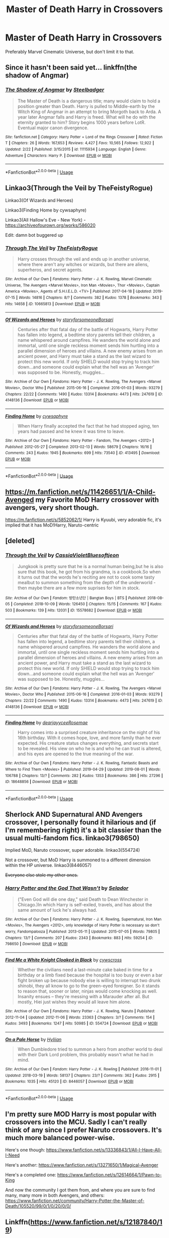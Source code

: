 #+TITLE: Master of Death Harry in Crossovers

* Master of Death Harry in Crossovers
:PROPERTIES:
:Author: FinnD25
:Score: 35
:DateUnix: 1565358201.0
:DateShort: 2019-Aug-09
:FlairText: Request
:END:
Preferably Marvel Cinematic Universe, but don't limit it to that.


** Since it hasn't been said yet... linkffn(the shadow of Angmar)
:PROPERTIES:
:Author: GravityMyGuy
:Score: 10
:DateUnix: 1565370707.0
:DateShort: 2019-Aug-09
:END:

*** [[https://www.fanfiction.net/s/11115934/1/][*/The Shadow of Angmar/*]] by [[https://www.fanfiction.net/u/5291694/Steelbadger][/Steelbadger/]]

#+begin_quote
  The Master of Death is a dangerous title; many would claim to hold a position greater than Death. Harry is pulled to Middle-earth by the Witch King of Angmar in an attempt to bring Morgoth back to Arda. A year later Angmar falls and Harry is freed. What will he do with the eternity granted to him? Story begins 1000 years before LotR. Eventual major canon divergence.
#+end_quote

^{/Site/:} ^{fanfiction.net} ^{*|*} ^{/Category/:} ^{Harry} ^{Potter} ^{+} ^{Lord} ^{of} ^{the} ^{Rings} ^{Crossover} ^{*|*} ^{/Rated/:} ^{Fiction} ^{T} ^{*|*} ^{/Chapters/:} ^{26} ^{*|*} ^{/Words/:} ^{167,653} ^{*|*} ^{/Reviews/:} ^{4,427} ^{*|*} ^{/Favs/:} ^{10,565} ^{*|*} ^{/Follows/:} ^{12,922} ^{*|*} ^{/Updated/:} ^{2/22} ^{*|*} ^{/Published/:} ^{3/15/2015} ^{*|*} ^{/id/:} ^{11115934} ^{*|*} ^{/Language/:} ^{English} ^{*|*} ^{/Genre/:} ^{Adventure} ^{*|*} ^{/Characters/:} ^{Harry} ^{P.} ^{*|*} ^{/Download/:} ^{[[http://www.ff2ebook.com/old/ffn-bot/index.php?id=11115934&source=ff&filetype=epub][EPUB]]} ^{or} ^{[[http://www.ff2ebook.com/old/ffn-bot/index.php?id=11115934&source=ff&filetype=mobi][MOBI]]}

--------------

*FanfictionBot*^{2.0.0-beta} | [[https://github.com/tusing/reddit-ffn-bot/wiki/Usage][Usage]]
:PROPERTIES:
:Author: FanfictionBot
:Score: 3
:DateUnix: 1565370718.0
:DateShort: 2019-Aug-09
:END:


** Linkao3(Through the Veil by TheFeistyRogue)

Linkao3(Of Wizards and Heroes)

Linkao3(Finding Home by cywsaphyre)

Linkao3(All Hallow's Eve - New York) - [[https://archiveofourown.org/works/586020]]

Edit: damn bot buggered up
:PROPERTIES:
:Author: upvotingcats
:Score: 5
:DateUnix: 1565366225.0
:DateShort: 2019-Aug-09
:END:

*** [[https://archiveofourown.org/works/10665813][*/Through The Veil/*]] by [[https://www.archiveofourown.org/users/TheFeistyRogue/pseuds/TheFeistyRogue][/TheFeistyRogue/]]

#+begin_quote
  Harry crosses through the veil and ends up in another universe, where there aren't any witches or wizards, but there are aliens, superheros, and secret agents.
#+end_quote

^{/Site/:} ^{Archive} ^{of} ^{Our} ^{Own} ^{*|*} ^{/Fandoms/:} ^{Harry} ^{Potter} ^{-} ^{J.} ^{K.} ^{Rowling,} ^{Marvel} ^{Cinematic} ^{Universe,} ^{The} ^{Avengers} ^{<Marvel} ^{Movies>,} ^{Iron} ^{Man} ^{<Movies>,} ^{Thor} ^{<Movies>,} ^{Captain} ^{America} ^{<Movies>,} ^{Agents} ^{of} ^{S.H.I.E.L.D.} ^{<TV>} ^{*|*} ^{/Published/:} ^{2017-04-18} ^{*|*} ^{/Updated/:} ^{2019-07-15} ^{*|*} ^{/Words/:} ^{14816} ^{*|*} ^{/Chapters/:} ^{8/?} ^{*|*} ^{/Comments/:} ^{382} ^{*|*} ^{/Kudos/:} ^{1378} ^{*|*} ^{/Bookmarks/:} ^{343} ^{*|*} ^{/Hits/:} ^{14658} ^{*|*} ^{/ID/:} ^{10665813} ^{*|*} ^{/Download/:} ^{[[https://archiveofourown.org/downloads/10665813/Through%20The%20Veil.epub?updated_at=1563275505][EPUB]]} ^{or} ^{[[https://archiveofourown.org/downloads/10665813/Through%20The%20Veil.mobi?updated_at=1563275505][MOBI]]}

--------------

[[https://archiveofourown.org/works/4148136][*/Of Wizards and Heroes/*]] by [[https://www.archiveofourown.org/users/storyforsomeone/pseuds/storyforsomeone/users/Borsari/pseuds/Borsari][/storyforsomeoneBorsari/]]

#+begin_quote
  Centuries after that fatal day of the battle of Hogwarts, Harry Potter has fallen into legend, a bedtime story parents tell their children, a name whispered around campfires. He wanders the world alone and immortal, until one single reckless moment sends him hurtling into a parallel dimension of heroes and villains. A new enemy arises from an ancient power, and Harry must take a stand as the last wizard to protect this new world. If only SHIELD would stop trying to track him down...and someone could explain what the hell was an 'Avenger' was supposed to be. Honestly, muggles...
#+end_quote

^{/Site/:} ^{Archive} ^{of} ^{Our} ^{Own} ^{*|*} ^{/Fandoms/:} ^{Harry} ^{Potter} ^{-} ^{J.} ^{K.} ^{Rowling,} ^{The} ^{Avengers} ^{<Marvel} ^{Movies>,} ^{Doctor} ^{Who} ^{*|*} ^{/Published/:} ^{2015-06-16} ^{*|*} ^{/Completed/:} ^{2016-01-03} ^{*|*} ^{/Words/:} ^{93279} ^{*|*} ^{/Chapters/:} ^{22/22} ^{*|*} ^{/Comments/:} ^{1490} ^{*|*} ^{/Kudos/:} ^{13314} ^{*|*} ^{/Bookmarks/:} ^{4473} ^{*|*} ^{/Hits/:} ^{247619} ^{*|*} ^{/ID/:} ^{4148136} ^{*|*} ^{/Download/:} ^{[[https://archiveofourown.org/downloads/4148136/Of%20Wizards%20and%20Heroes.epub?updated_at=1564582932][EPUB]]} ^{or} ^{[[https://archiveofourown.org/downloads/4148136/Of%20Wizards%20and%20Heroes.mobi?updated_at=1564582932][MOBI]]}

--------------

[[https://archiveofourown.org/works/413495][*/Finding Home/*]] by [[https://www.archiveofourown.org/users/cywsaphyre/pseuds/cywsaphyre][/cywsaphyre/]]

#+begin_quote
  When Harry finally accepted the fact that he had stopped aging, ten years had passed and he knew it was time to leave.
#+end_quote

^{/Site/:} ^{Archive} ^{of} ^{Our} ^{Own} ^{*|*} ^{/Fandoms/:} ^{Harry} ^{Potter} ^{-} ^{Fandom,} ^{The} ^{Avengers} ^{<2012>} ^{*|*} ^{/Published/:} ^{2012-05-27} ^{*|*} ^{/Completed/:} ^{2013-02-13} ^{*|*} ^{/Words/:} ^{58679} ^{*|*} ^{/Chapters/:} ^{16/16} ^{*|*} ^{/Comments/:} ^{243} ^{*|*} ^{/Kudos/:} ^{1945} ^{*|*} ^{/Bookmarks/:} ^{699} ^{*|*} ^{/Hits/:} ^{73540} ^{*|*} ^{/ID/:} ^{413495} ^{*|*} ^{/Download/:} ^{[[https://archiveofourown.org/downloads/413495/Finding%20Home.epub?updated_at=1531454926][EPUB]]} ^{or} ^{[[https://archiveofourown.org/downloads/413495/Finding%20Home.mobi?updated_at=1531454926][MOBI]]}

--------------

*FanfictionBot*^{2.0.0-beta} | [[https://github.com/tusing/reddit-ffn-bot/wiki/Usage][Usage]]
:PROPERTIES:
:Author: FanfictionBot
:Score: 3
:DateUnix: 1565366252.0
:DateShort: 2019-Aug-09
:END:


** [[https://m.fanfiction.net/s/11426651/1/A-Child-Avenged]] my Favorite MoD Harry crossover with avengers, very short though.

[[https://m.fanfiction.net/s/5852062/1/]] Harry is Kyuubi, very adorable fic, it's implied that it has MoD!Harry, Naruto-centric
:PROPERTIES:
:Author: Selfi3k
:Score: 2
:DateUnix: 1565360495.0
:DateShort: 2019-Aug-09
:END:


** [deleted]
:PROPERTIES:
:Score: 1
:DateUnix: 1565365823.0
:DateShort: 2019-Aug-09
:END:

*** [[https://archiveofourown.org/works/15578682][*/Through the Veil/*]] by [[https://www.archiveofourown.org/users/CassiaVioletBlue/pseuds/CassiaVioletBlue/users/softjeon/pseuds/softjeon][/CassiaVioletBluesoftjeon/]]

#+begin_quote
  Jungkook is pretty sure that he is a normal human being,but he is also sure that this book, he got from his grandma, is a cookbook.So when it turns out that the words he's reciting are not to cook some tasty mealbut to summon something from the depth of the underworld -then maybe there are a few more suprises for him in stock.
#+end_quote

^{/Site/:} ^{Archive} ^{of} ^{Our} ^{Own} ^{*|*} ^{/Fandom/:} ^{방탄소년단} ^{|} ^{Bangtan} ^{Boys} ^{|} ^{BTS} ^{*|*} ^{/Published/:} ^{2018-08-05} ^{*|*} ^{/Completed/:} ^{2018-10-09} ^{*|*} ^{/Words/:} ^{126450} ^{*|*} ^{/Chapters/:} ^{15/15} ^{*|*} ^{/Comments/:} ^{167} ^{*|*} ^{/Kudos/:} ^{503} ^{*|*} ^{/Bookmarks/:} ^{139} ^{*|*} ^{/Hits/:} ^{12031} ^{*|*} ^{/ID/:} ^{15578682} ^{*|*} ^{/Download/:} ^{[[https://archiveofourown.org/downloads/15578682/Through%20the%20Veil.epub?updated_at=1539093634][EPUB]]} ^{or} ^{[[https://archiveofourown.org/downloads/15578682/Through%20the%20Veil.mobi?updated_at=1539093634][MOBI]]}

--------------

[[https://archiveofourown.org/works/4148136][*/Of Wizards and Heroes/*]] by [[https://www.archiveofourown.org/users/storyforsomeone/pseuds/storyforsomeone/users/Borsari/pseuds/Borsari][/storyforsomeoneBorsari/]]

#+begin_quote
  Centuries after that fatal day of the battle of Hogwarts, Harry Potter has fallen into legend, a bedtime story parents tell their children, a name whispered around campfires. He wanders the world alone and immortal, until one single reckless moment sends him hurtling into a parallel dimension of heroes and villains. A new enemy arises from an ancient power, and Harry must take a stand as the last wizard to protect this new world. If only SHIELD would stop trying to track him down...and someone could explain what the hell was an 'Avenger' was supposed to be. Honestly, muggles...
#+end_quote

^{/Site/:} ^{Archive} ^{of} ^{Our} ^{Own} ^{*|*} ^{/Fandoms/:} ^{Harry} ^{Potter} ^{-} ^{J.} ^{K.} ^{Rowling,} ^{The} ^{Avengers} ^{<Marvel} ^{Movies>,} ^{Doctor} ^{Who} ^{*|*} ^{/Published/:} ^{2015-06-16} ^{*|*} ^{/Completed/:} ^{2016-01-03} ^{*|*} ^{/Words/:} ^{93279} ^{*|*} ^{/Chapters/:} ^{22/22} ^{*|*} ^{/Comments/:} ^{1490} ^{*|*} ^{/Kudos/:} ^{13314} ^{*|*} ^{/Bookmarks/:} ^{4473} ^{*|*} ^{/Hits/:} ^{247619} ^{*|*} ^{/ID/:} ^{4148136} ^{*|*} ^{/Download/:} ^{[[https://archiveofourown.org/downloads/4148136/Of%20Wizards%20and%20Heroes.epub?updated_at=1564582932][EPUB]]} ^{or} ^{[[https://archiveofourown.org/downloads/4148136/Of%20Wizards%20and%20Heroes.mobi?updated_at=1564582932][MOBI]]}

--------------

[[https://archiveofourown.org/works/18648856][*/Finding Home/*]] by [[https://www.archiveofourown.org/users/dearjayycee/pseuds/dearjayycee/users/Rosemae/pseuds/Rosemae][/dearjayyceeRosemae/]]

#+begin_quote
  Harry comes into a surprised creature inheritance on the night of his 16th birthday. With it comes hope, love, and more family than he ever expected. His creature status changes everything, and secrets start to be revealed. His view on who he is and who he can trust is altered, and his eyes are opened to the true meaning of the war.
#+end_quote

^{/Site/:} ^{Archive} ^{of} ^{Our} ^{Own} ^{*|*} ^{/Fandoms/:} ^{Harry} ^{Potter} ^{-} ^{J.} ^{K.} ^{Rowling,} ^{Fantastic} ^{Beasts} ^{and} ^{Where} ^{to} ^{Find} ^{Them} ^{<Movies>} ^{*|*} ^{/Published/:} ^{2019-04-29} ^{*|*} ^{/Updated/:} ^{2019-08-01} ^{*|*} ^{/Words/:} ^{106788} ^{*|*} ^{/Chapters/:} ^{13/?} ^{*|*} ^{/Comments/:} ^{282} ^{*|*} ^{/Kudos/:} ^{1353} ^{*|*} ^{/Bookmarks/:} ^{386} ^{*|*} ^{/Hits/:} ^{27296} ^{*|*} ^{/ID/:} ^{18648856} ^{*|*} ^{/Download/:} ^{[[https://archiveofourown.org/downloads/18648856/Finding%20Home.epub?updated_at=1564694708][EPUB]]} ^{or} ^{[[https://archiveofourown.org/downloads/18648856/Finding%20Home.mobi?updated_at=1564694708][MOBI]]}

--------------

*FanfictionBot*^{2.0.0-beta} | [[https://github.com/tusing/reddit-ffn-bot/wiki/Usage][Usage]]
:PROPERTIES:
:Author: FanfictionBot
:Score: 1
:DateUnix: 1565365850.0
:DateShort: 2019-Aug-09
:END:


** Sherlock AND Supernatural AND Avengers crossover, I personally found it hilarious and (if I'm remembering right) it's a bit classier than the usual multi-fandom fics. linkao3(798650)

Implied MoD, Naruto crossover, super adorable. linkao3(554724)

Not a crossover, but MoD Harry is summoned to a different dimension within the HP universe. linkao3(8446057)

+Everyone else stole my other ones.+
:PROPERTIES:
:Author: sakusai
:Score: 1
:DateUnix: 1565420771.0
:DateShort: 2019-Aug-10
:END:

*** [[https://archiveofourown.org/works/798650][*/Harry Potter and the God That Wasn't/*]] by [[https://www.archiveofourown.org/users/Selador/pseuds/Selador][/Selador/]]

#+begin_quote
  ("Even God will die one day," said Death to Dean Winchester in Chicago.)In which Harry is self-exiled, travels, and has about the same amount of luck he's always had.
#+end_quote

^{/Site/:} ^{Archive} ^{of} ^{Our} ^{Own} ^{*|*} ^{/Fandoms/:} ^{Harry} ^{Potter} ^{-} ^{J.} ^{K.} ^{Rowling,} ^{Supernatural,} ^{Iron} ^{Man} ^{<Movies>,} ^{The} ^{Avengers} ^{<2012>,} ^{only} ^{knowledge} ^{of} ^{Harry} ^{Potter} ^{is} ^{necessary} ^{so} ^{don't} ^{worry,} ^{Fandompalooza} ^{*|*} ^{/Published/:} ^{2013-05-11} ^{*|*} ^{/Updated/:} ^{2015-07-05} ^{*|*} ^{/Words/:} ^{79805} ^{*|*} ^{/Chapters/:} ^{13/?} ^{*|*} ^{/Comments/:} ^{207} ^{*|*} ^{/Kudos/:} ^{2343} ^{*|*} ^{/Bookmarks/:} ^{883} ^{*|*} ^{/Hits/:} ^{59254} ^{*|*} ^{/ID/:} ^{798650} ^{*|*} ^{/Download/:} ^{[[https://archiveofourown.org/downloads/798650/Harry%20Potter%20and%20the%20God.epub?updated_at=1554527676][EPUB]]} ^{or} ^{[[https://archiveofourown.org/downloads/798650/Harry%20Potter%20and%20the%20God.mobi?updated_at=1554527676][MOBI]]}

--------------

[[https://archiveofourown.org/works/554724][*/Find Me a White Knight Cloaked in Black/*]] by [[https://www.archiveofourown.org/users/cywscross/pseuds/cywscross][/cywscross/]]

#+begin_quote
  Whether the civilians need a last-minute cake baked in time for a birthday or a limb fixed because the hospital is too busy or even a bar fight broken up because nobody else is willing to interrupt two drunk shinobi, they all know to go to the green-eyed foreigner. So it stands to reason that, sooner or later, ninjas would come knocking as well. Insanity ensues -- they're messing with a Marauder after all. But mostly, Hiei just wishes they would all leave him alone.
#+end_quote

^{/Site/:} ^{Archive} ^{of} ^{Our} ^{Own} ^{*|*} ^{/Fandoms/:} ^{Harry} ^{Potter} ^{-} ^{J.} ^{K.} ^{Rowling,} ^{Naruto} ^{*|*} ^{/Published/:} ^{2012-11-04} ^{*|*} ^{/Updated/:} ^{2012-11-06} ^{*|*} ^{/Words/:} ^{23363} ^{*|*} ^{/Chapters/:} ^{3/?} ^{*|*} ^{/Comments/:} ^{154} ^{*|*} ^{/Kudos/:} ^{3493} ^{*|*} ^{/Bookmarks/:} ^{1247} ^{*|*} ^{/Hits/:} ^{50985} ^{*|*} ^{/ID/:} ^{554724} ^{*|*} ^{/Download/:} ^{[[https://archiveofourown.org/downloads/554724/Find%20Me%20a%20White%20Knight.epub?updated_at=1558871054][EPUB]]} ^{or} ^{[[https://archiveofourown.org/downloads/554724/Find%20Me%20a%20White%20Knight.mobi?updated_at=1558871054][MOBI]]}

--------------

[[https://archiveofourown.org/works/8446057][*/On a Pale Horse/*]] by [[https://www.archiveofourown.org/users/Hyliian/pseuds/Hyliian][/Hyliian/]]

#+begin_quote
  When Dumbledore tried to summon a hero from another world to deal with their Dark Lord problem, this probably wasn't what he had in mind.
#+end_quote

^{/Site/:} ^{Archive} ^{of} ^{Our} ^{Own} ^{*|*} ^{/Fandom/:} ^{Harry} ^{Potter} ^{-} ^{J.} ^{K.} ^{Rowling} ^{*|*} ^{/Published/:} ^{2016-11-01} ^{*|*} ^{/Updated/:} ^{2018-03-19} ^{*|*} ^{/Words/:} ^{58137} ^{*|*} ^{/Chapters/:} ^{23/?} ^{*|*} ^{/Comments/:} ^{362} ^{*|*} ^{/Kudos/:} ^{2915} ^{*|*} ^{/Bookmarks/:} ^{1035} ^{*|*} ^{/Hits/:} ^{45120} ^{*|*} ^{/ID/:} ^{8446057} ^{*|*} ^{/Download/:} ^{[[https://archiveofourown.org/downloads/8446057/On%20a%20Pale%20Horse.epub?updated_at=1521481618][EPUB]]} ^{or} ^{[[https://archiveofourown.org/downloads/8446057/On%20a%20Pale%20Horse.mobi?updated_at=1521481618][MOBI]]}

--------------

*FanfictionBot*^{2.0.0-beta} | [[https://github.com/tusing/reddit-ffn-bot/wiki/Usage][Usage]]
:PROPERTIES:
:Author: FanfictionBot
:Score: 1
:DateUnix: 1565420818.0
:DateShort: 2019-Aug-10
:END:


** I'm pretty sure MOD Harry is most popular with crossovers into the MCU. Sadly I can't really think of any since I prefer Naruto crossovers. It's much more balanced power-wise.

Here's one though: [[https://www.fanfiction.net/s/13336843/1/All-I-Have-All-I-Need]]

Here's another: [[https://www.fanfiction.net/s/13271650/1/Magical-Avenger]]

Here's a completed one: [[https://www.fanfiction.net/s/12614664/1/Pawn-to-King]]

And now the community I got them from, and where you are sure to find many, many more in both Avengers, and others: [[https://www.fanfiction.net/community/Harry-Potter-the-Master-of-Death/105520/99/0/1/0/20/0/0/]]
:PROPERTIES:
:Author: Wassa110
:Score: 1
:DateUnix: 1565453048.0
:DateShort: 2019-Aug-10
:END:


** Linkffn([[https://www.fanfiction.net/s/12187840/19]])
:PROPERTIES:
:Author: HungryLumaLuvsCats
:Score: 1
:DateUnix: 1566296745.0
:DateShort: 2019-Aug-20
:END:

*** [[https://www.fanfiction.net/s/12187840/1/][*/Prometheus Bound/*]] by [[https://www.fanfiction.net/u/2222047/AnarchicMuse][/AnarchicMuse/]]

#+begin_quote
  There once was a tale of three brothers and the gifts bestowed upon them by Death. Such a tale is one of intrigue, of adventure, of tragedy. Such a tale is a lie. Or; a story of time travel, genocide, and a boy who just wants to live.
#+end_quote

^{/Site/:} ^{fanfiction.net} ^{*|*} ^{/Category/:} ^{Harry} ^{Potter} ^{+} ^{Avengers} ^{Crossover} ^{*|*} ^{/Rated/:} ^{Fiction} ^{T} ^{*|*} ^{/Chapters/:} ^{19} ^{*|*} ^{/Words/:} ^{188,918} ^{*|*} ^{/Reviews/:} ^{583} ^{*|*} ^{/Favs/:} ^{1,965} ^{*|*} ^{/Follows/:} ^{2,824} ^{*|*} ^{/Updated/:} ^{8/18} ^{*|*} ^{/Published/:} ^{10/12/2016} ^{*|*} ^{/id/:} ^{12187840} ^{*|*} ^{/Language/:} ^{English} ^{*|*} ^{/Genre/:} ^{Drama/Angst} ^{*|*} ^{/Characters/:} ^{Harry} ^{P.,} ^{Captain} ^{America/Steve} ^{R.,} ^{Baron} ^{Von} ^{Strucker,} ^{Bucky} ^{Barnes/Winter} ^{Soldier} ^{*|*} ^{/Download/:} ^{[[http://www.ff2ebook.com/old/ffn-bot/index.php?id=12187840&source=ff&filetype=epub][EPUB]]} ^{or} ^{[[http://www.ff2ebook.com/old/ffn-bot/index.php?id=12187840&source=ff&filetype=mobi][MOBI]]}

--------------

*FanfictionBot*^{2.0.0-beta} | [[https://github.com/tusing/reddit-ffn-bot/wiki/Usage][Usage]]
:PROPERTIES:
:Author: FanfictionBot
:Score: 1
:DateUnix: 1566296766.0
:DateShort: 2019-Aug-20
:END:
